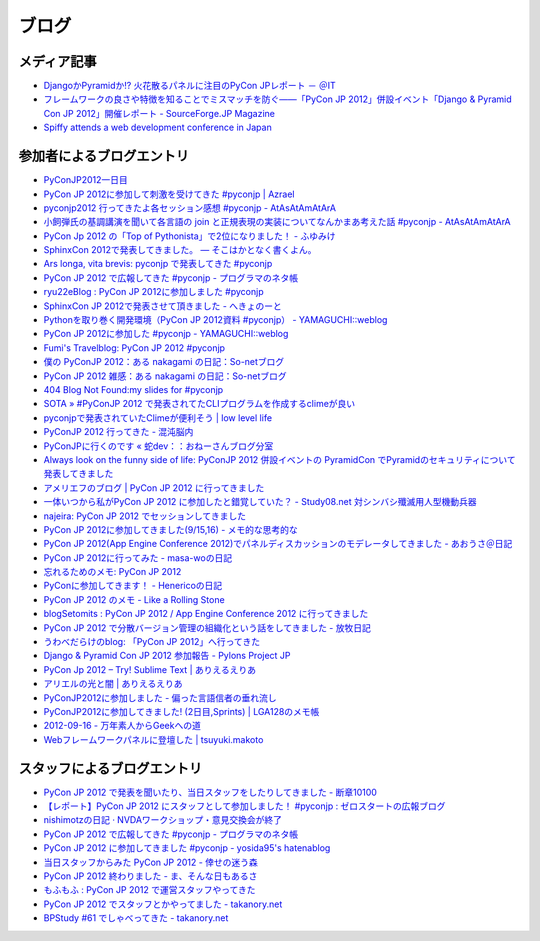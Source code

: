 ========
 ブログ
========

メディア記事
============
- `DjangoかPyramidか!? 火花散るパネルに注目のPyCon JPレポート － ＠IT <http://www.atmarkit.co.jp/news/201209/24/pycon.html>`_
- `フレームワークの良さや特徴を知ることでミスマッチを防ぐ――「PyCon JP 2012」併設イベント「Django & Pyramid Con JP 2012」開催レポート - SourceForge.JP Magazine <http://sourceforge.jp/magazine/12/10/02/0940207>`_
- `Spiffy attends a web development conference in Japan <http://spiffy.sg/random/spiffy-attends-a-web-development-conference-in-japan/>`_

参加者によるブログエントリ
==========================
- `PyConJP2012一日目 <http://blog.kzfmix.com/entry/1347711071>`_
- `PyCon JP 2012に参加して刺激を受けてきた #pyconjp | Azrael <http://zafiel.wingall.com/archives/5365>`_
- `pyconjp2012 行ってきたよ各セッション感想 #pyconjp - AtAsAtAmAtArA <http://d.hatena.ne.jp/atasatamatara/20120916/1347812985>`_
- `小飼弾氏の基調講演を聞いて各言語の join と正規表現の実装についてなんかまあ考えた話 #pyconjp - AtAsAtAmAtArA <http://d.hatena.ne.jp/atasatamatara/20120916/1347813137>`_
- `PyCon Jp 2012 の「Top of Pythonista」で2位になりました！ - ふゆみけ <http://d.hatena.ne.jp/fuyumi3/20120917/1347850563>`_
- `SphinxCon 2012で発表してきました。 — そこはかとなく書くよん。 <http://tdoc.info/blog/2012/09/17/sphinxcon2012.html>`_
- `Ars longa, vita brevis: pyconjp で発表してきた #pyconjp <http://kshigeru.blogspot.jp/2012/09/pyconjp2012-presentation.html?spref=tw>`_
- `PyCon JP 2012 で広報してきた #pyconjp - プログラマのネタ帳 <http://d.hatena.ne.jp/shomah4a/20120918/1347987799>`_
- `ryu22eBlog : PyCon JP 2012に参加しました #pyconjp <http://blog.livedoor.jp/ryu22e/archives/65709074.html>`_
- `SphinxCon JP 2012で発表させて頂きました - へきょのーと <http://d.hatena.ne.jp/hekyou/20120917/p1>`_
- `Pythonを取り巻く開発環境（PyCon JP 2012資料 #pyconjp） - YAMAGUCHI::weblog <http://ymotongpoo.hatenablog.com/entry/2012/09/16/090842>`_
- `PyCon JP 2012に参加した #pyconjp - YAMAGUCHI::weblog <http://ymotongpoo.hatenablog.com/entry/2012/09/18/222602>`_
- `Fumi's Travelblog: PyCon JP 2012 #pyconjp <http://fumit.blogspot.jp/2012/09/pycon-jp-2012-pyconjp.html>`_
- `僕の PyConJP 2012：ある nakagami の日記：So-netブログ <http://nakagami.blog.so-net.ne.jp/2012-09-22>`_
- `PyCon JP 2012 雑感：ある nakagami の日記：So-netブログ <http://nakagami.blog.so-net.ne.jp/2012-09-22-1>`_
- `404 Blog Not Found:my slides for #pyconjp <http://blog.livedoor.jp/dankogai/archives/51824004.html>`_
- `SOTA » #PyConJP 2012 で発表されてたCLIプログラムを作成するclimeが良い <http://tcnksm.sakura.ne.jp/blog/2012/09/18/pyconjp-2012-%E3%81%A7%E7%99%BA%E8%A1%A8%E3%81%95%E3%82%8C%E3%81%A6%E3%81%9Fcli%E3%83%97%E3%83%AD%E3%82%B0%E3%83%A9%E3%83%A0%E3%82%92%E4%BD%9C%E6%88%90%E3%81%99%E3%82%8Bclime%E3%81%8C%E8%89%AF/>`_
- `pyconjpで発表されていたClimeが便利そう | low level life <http://lowlevellife.com/2012/09/pyconjp%E3%81%A7%E7%99%BA%E8%A1%A8%E3%81%95%E3%82%8C%E3%81%A6%E3%81%84%E3%81%9Fclime%E3%81%8C%E4%BE%BF%E5%88%A9%E3%81%9D%E3%81%86/>`_
- `PyConJP 2012 行ってきた - 混沌脳内 <http://d.hatena.ne.jp/blaue_fuchs/20120918/1347977139>`_
- `PyConJPに行くのです « 蛇dev：：おねーさんブログ分室 <http://ndiblog.mezquita.jp/archives/568>`_
- `Always look on the funny side of life: PyConJP 2012 併設イベントの PyramidCon でPyramidのセキュリティについて発表してきました <http://blog.jbking.org/post/31975469344/pyconjp-2012-pyramidcon>`_
- `アメリエフのブログ | PyCon JP 2012 に行ってきました <http://blog.amelieff.jp/?eid=191306>`_
- `一体いつから私がPyCon JP 2012 に参加したと錯覚していた？ - Study08.net 対シンバシ殲滅用人型機動兵器 <http://tell-k.hatenablog.com/entry/2012/09/22/011653>`_
- `najeira: PyCon JP 2012 でセッションしてきました <http://najeira.blogspot.jp/2012/09/pycon-jp-2012.html>`_
- `PyCon JP 2012に参加してきました(9/15,16) - メモ的な思考的な <http://d.hatena.ne.jp/thinkAmi/20120919/1348006553>`_
- `PyCon JP 2012(App Engine Conference 2012)でパネルディスカッションのモデレータしてきました - あおうさ＠日記 <http://d.hatena.ne.jp/bluerabbit/20120918/1347978435>`_
- `PyCon JP 2012に行ってみた - masa-woの日記 <http://d.hatena.ne.jp/masa-wo/20120916/1347804362>`_
- `忘れるためのメモ: PyCon JP 2012 <http://wasure-memo.h-tsk.com/2012/09/pycon-jp-2012.html>`_
- `PyConに参加してきます！ - Henericoの日記 <http://henerico.hateblo.jp/entry/2012/09/14/210332>`_
- `PyCon JP 2012 のメモ - Like a Rolling Stone <http://zakkie.hateblo.jp/entry/2012/09/17/073331>`_
- `blogSetomits : PyCon JP 2012 / App Engine Conference 2012 に行ってきました <http://straitmouth.jp/blog/setomits/2487>`_
- `PyCon JP 2012 で分散バージョン管理の組織化という話をしてきました - 放牧日記 <http://troter.hatenablog.jp/entry/20120921/1348224166>`_
- `うわべだらけのblog: 「PyCon JP 2012」へ行ってきた <http://ffuyyo.blogspot.jp/2012/09/pycon-jp-2012.html>`_
- `Django & Pyramid Con JP 2012 参加報告 - Pylons Project JP <http://www.pylonsproject.jp/news/djangopyramidconjp2012canjiabaogao>`_
- `PyCon Jp 2012 – Try! Sublime Text | ありえるえりあ <http://dev.ariel-networks.com/wp/archives/2522>`_
- `アリエルの光と闇 | ありえるえりあ <http://dev.ariel-networks.com/wp/archives/2557>`_
- `PyConJP2012に参加しました - 偏った言語信者の垂れ流し <http://d.hatena.ne.jp/nullpobug/20120917/1347844999>`_
- `PyConJP2012に参加してきました! (2日目,Sprints) | LGA128のメモ帳 <http://lga128.nekobaka.net/2012/09/pyconjp2012-2/>`_
- `2012-09-16 - 万年素人からGeekへの道 <http://d.hatena.ne.jp/shinriyo/20120916>`_
- `Webフレームワークパネルに登壇した | tsuyuki.makoto <http://www.tsuyukimakoto.com/blog/2012/09/18/next_django_ja/>`_

スタッフによるブログエントリ
============================
- `PyCon JP 2012 で発表を聞いたり、当日スタッフをしたりしてきました - 断章10100 <http://d.hatena.ne.jp/naka-06_18/20120918/1347975258>`_
- `【レポート】PyCon JP 2012 にスタッフとして参加しました！ #pyconjp : ゼロスタートの広報ブログ <http://pr.zero-start.jp/archives/65708811.html>`_
- `nishimotzの日記 · NVDAワークショップ・意見交換会が終了 <http://d.nishimotz.com/archives/1346>`_
- `PyCon JP 2012 で広報してきた #pyconjp - プログラマのネタ帳 <http://d.hatena.ne.jp/shomah4a/20120918/1347987799>`_
- `PyCon JP 2012 に参加してきました #pyconjp - yosida95's hatenablog <http://yosida95.hatenablog.com/entry/2012/10/02/164054>`_
- `当日スタッフからみた PyCon JP 2012 - 倖せの迷う森 <http://d.hatena.ne.jp/ocs/20120919/1348066167>`_
- `PyCon JP 2012 終わりました - ま、そんな日もあるさ <http://d.hatena.ne.jp/flag-boy/20120919/1306902308>`_
- `もふもふ : PyCon JP 2012 で運営スタッフやってきた <http://blog.livedoor.jp/ricoasax/archives/1508972.html>`_
- `PyCon JP 2012 でスタッフとかやってました - takanory.net <http://takanory.net/takalog/1290>`_
- `BPStudy #61 でしゃべってきた - takanory.net <http://takanory.net/takalog/1291>`_
